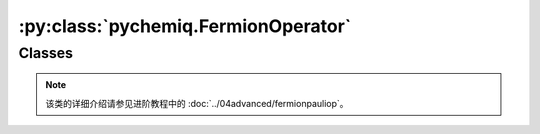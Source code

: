 :py:class:`pychemiq.FermionOperator`
=========================================

Classes
----------

.. py:class:: FermionOperator({fermion_string: coefficient})

   :param str fermion_string: 字符形式的费米算符。
   :param float coefficient: 该项费米算符的系数。

   :return: 费米算符类。


   .. py:function:: normal_ordered()

   normal\_ordered接口对费米子算符进行整理。在这个转换中规定所作用的轨道编码从高到低进行排序，并且产生算符出现在湮没算符之前。

   .. py:function:: data()

   费米子算符类还提供了data接口，可以返回费米子算符内部维护的数据。

.. note::
    该类的详细介绍请参见进阶教程中的 :doc:`../04advanced/fermionpauliop`。
   
